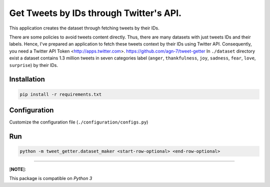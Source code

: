 
Get Tweets by IDs through Twitter's API.
========================================

This application creates the dataset through fetching tweets by their IDs.

There are some policies to avoid tweets content directly. Thus, there are many datasets with just tweets IDs and their labels. Hence, I've prepared an application to fetch these tweets context by their IDs using Twitter API. Consequently, you need a Twitter API Token <http://apps.twitter.com>. 
https://github.com/agn-7/tweet-getter
In ``./dataset`` directory exist a dataset contains 1.3 million tweets in seven categories label (\ ``anger``\ , ``thankfulness``\ , ``joy``\ , ``sadness``\ , ``fear``\ , ``love``\ , ``surprise``\ ) by their IDs.

Installation
------------

.. code-block::

   pip install -r requirements.txt

Configuration
-------------

Customize the configuration file (\ ``./configuration/configs.py``\ )

Run
---

.. code-block:: python

   python -m tweet_getter.dataset_maker <start-row-optional> <end-row-optional>

----

[\ **NOTE**\ ]:

This package is compatible on *Python 3*

